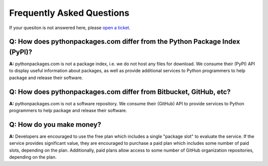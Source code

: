 
Frequently Asked Questions
==========================

If your quesiton is not answered here, please `open a ticket`_.

Q: How does pythonpackages.com differ from the Python Package Index (PyPI)?
---------------------------------------------------------------------------

**A:** pythonpackages.com is not a package index, i.e. we do not host any files for download. We consume their (PyPI) API to display useful information about packages, as well as provide additional services to Python programmers to help package and release their software.

Q: How does pythonpackages.com differ from Bitbucket, GitHub, etc?
------------------------------------------------------------------

**A:** pythonpackages.com is not a software repository. We consume their (GitHub) API to provide services to Python programmers to help package and release their software.

.. _`open a ticket`: http://bitbucket.org/pythonpackages/pythonpackages.com/issues/new

Q: How do you make money?
-------------------------
**A:** Developers are encouraged to use the free plan which includes a single "package slot" to evaluate the service. If the service provides significant value, they are encouraged to purchase a paid plan which includes some number of paid slots, depending on the plan. Additionally, paid plans allow access to some number of GitHub organization repositories, depending on the plan.
